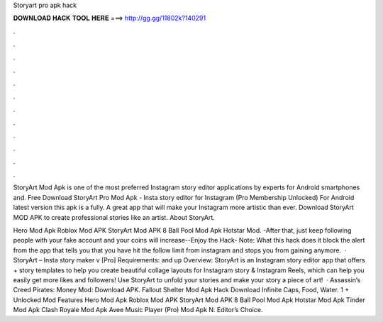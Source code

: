 Storyart pro apk hack



𝐃𝐎𝐖𝐍𝐋𝐎𝐀𝐃 𝐇𝐀𝐂𝐊 𝐓𝐎𝐎𝐋 𝐇𝐄𝐑𝐄 ===> http://gg.gg/11802k?140291



.



.



.



.



.



.



.



.



.



.



.



.

StoryArt Mod Apk is one of the most preferred Instagram story editor applications by experts for Android smartphones and. Free Download StoryArt Pro Mod Apk - Insta story editor for Instagram (Pro Membership Unlocked) For Android latest version this apk is a fully. A great app that will make your Instagram more artistic than ever. Download StoryArt MOD APK to create professional stories like an artist. About StoryArt.

Hero Mod Apk Roblox Mod APK StoryArt Mod APK 8 Ball Pool Mod Apk Hotstar Mod. -After that, just keep following people with your fake account and your coins will increase--Enjoy the Hack- Note: What this hack does it block the alert from the app that tells you that you have hit the follow limit from instagram and stops you from gaining anymore.  · StoryArt – Insta story maker v [Pro] Requirements: and up Overview: StoryArt is an Instagram story editor app that offers + story templates to help you create beautiful collage layouts for Instagram story & Instagram Reels, which can help you easily get more likes and followers! Use StoryArt to unfold your stories and make your story a piece of art!  · Assassin’s Creed Pirates: Money Mod: Download APK. Fallout Shelter Mod Apk Hack Download Infinite Caps, Food, Water. 1 + Unlocked Mod Features Hero Mod Apk Roblox Mod APK StoryArt Mod APK 8 Ball Pool Mod Apk Hotstar Mod Apk Tinder Mod Apk Clash Royale Mod Apk Avee Music Player (Pro) Mod Apk N. Editor’s Choice.

